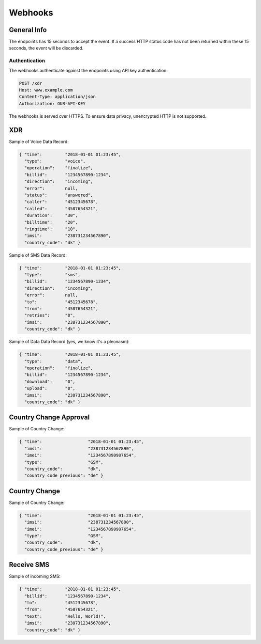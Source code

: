 ========
Webhooks
========

General Info
============

The endpoints has 15 seconds to accept the event. If a success HTTP status code has not been returned within these 15 seconds, the event will be discarded.

Authentication
--------------

The webhooks authenticate against the endpoints using API key authentication:

.. code-block:: javascript

  POST /xdr
  Host: www.example.com
  Content-Type: application/json
  Authorization: OUR-API-KEY

The webhooks is served over HTTPS. To ensure data privacy, unencrypted HTTP is not supported.

XDR
===

Sample of Voice Data Record:

.. code-block:: javascript

  { "time":         "2018-01-01 01:23:45",
    "type":         "voice",
    "operation":    "finalize",
    "billid":       "1234567890-1234",
    "direction":    "incoming",
    "error":        null,
    "status":       "answered",
    "caller":       "4512345678",
    "called":       "4587654321",
    "duration":     "30",
    "billtime":     "20",
    "ringtime":     "10",
    "imsi":         "238731234567890",
    "country_code": "dk" }

Sample of SMS Data Record:

.. code-block:: javascript

  { "time":         "2018-01-01 01:23:45",
    "type":         "sms",
    "billid":       "1234567890-1234",
    "direction":    "incoming",
    "error":        null,
    "to":           "4512345678",
    "from":         "4587654321",
    "retries":      "0",
    "imsi":         "238731234567890",
    "country_code": "dk" }

Sample of Data Data Record (yes, we know it's a pleonasm):

.. code-block:: javascript

  { "time":         "2018-01-01 01:23:45",
    "type":         "data",
    "operation":    "finalize",
    "billid":       "1234567890-1234",
    "download":     "0",
    "upload":       "0",
    "imsi":         "238731234567890",
    "country_code": "dk" }

Country Change Approval
=======================

Sample of Country Change:

.. code-block:: javascript

  { "time":                  "2018-01-01 01:23:45",
    "imsi":                  "238731234567890",
    "imei":                  "1234567890987654",
    "type":                  "GSM",
    "country_code":          "dk",
    "country_code_previous": "de" }

Country Change
==============

Sample of Country Change:

.. code-block:: javascript

  { "time":                  "2018-01-01 01:23:45",
    "imsi":                  "238731234567890",
    "imei":                  "1234567890987654",
    "type":                  "GSM",
    "country_code":          "dk",
    "country_code_previous": "de" }

Receive SMS
===========

Sample of incoming SMS:

.. code-block:: javascript

  { "time":         "2018-01-01 01:23:45",
    "billid":       "1234567890-1234",
    "to":           "4512345678",
    "from":         "4587654321",
    "text":         "Hello, World!",
    "imsi":         "238731234567890",
    "country_code": "dk" }
